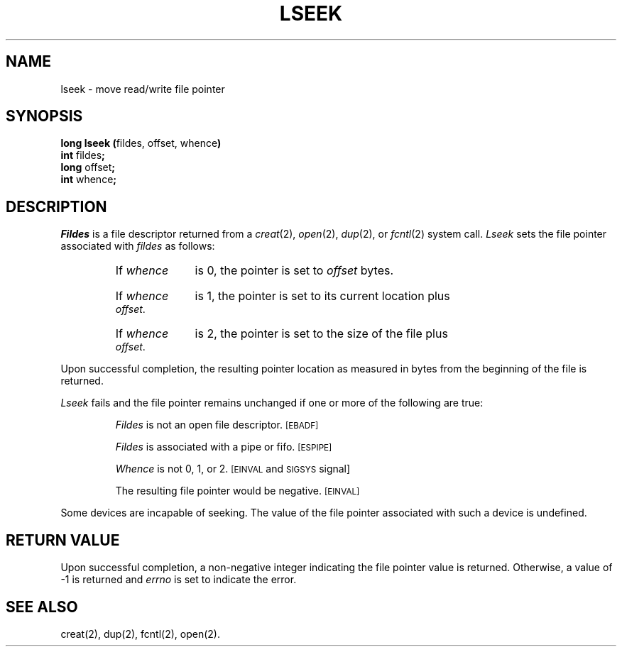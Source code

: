 .TH LSEEK 2 
.SH NAME
lseek \- move read/write file pointer
.SH SYNOPSIS
.BR "long lseek (" "fildes, offset, whence" )
.br
.BR "int" " fildes" ;
.br
.BR "long" " offset" ;
.br
.BR "int" " whence" ;
.SH DESCRIPTION
.I Fildes\^
is a
file descriptor
returned from a
.IR creat (2),
.IR open (2),
.IR dup (2),
or
.IR fcntl (2)
system call.
.I Lseek\^
sets the file pointer associated with
.I fildes\^
as follows:
.RS
.HP 6
If
.I whence\^
is 0, the pointer is set to
.I offset\^
bytes.
.HP 6
If
.I whence\^
is 1, the pointer is set to its current location plus
.IR offset .
.HP 6
If
.I whence\^
is 2, the pointer is set to the size of the
file plus
.IR offset .
.RE
.PP
Upon successful completion, the resulting pointer location
as measured in bytes from the beginning of the file is returned.
.PP
.I Lseek\^
fails
and the file pointer remains unchanged
if one or more of the following are true:
.IP
.I Fildes\^
is not an open file descriptor.
.SM
\%[EBADF]
.IP
.I Fildes\^
is associated with a pipe or fifo.
.SM
\%[ESPIPE]
.IP
.I Whence\^
is not 0, 1, or 2.
.SM
\%[EINVAL
and
.SM
SIGSYS
\%signal]
.IP
The resulting file pointer would be negative.
.SM
\%[EINVAL]
.PP
Some devices are incapable of seeking.
The value of the file pointer associated with such a device
is undefined.
.SH "RETURN VALUE"
Upon successful completion, a non-negative integer
indicating the file pointer value
is returned.
Otherwise, a value of \-1 is returned and
.I errno\^
is set to indicate the error.
.SH "SEE ALSO"
creat(2), dup(2), fcntl(2), open(2).
.\"	@(#)lseek.2	1.4	
